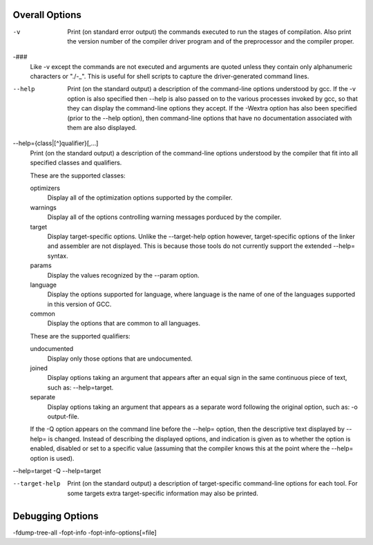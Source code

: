--------------------------------------------------
Overall Options
--------------------------------------------------

-v
    Print (on standard error output) the commands executed to run the stages of compilation.
    Also print the version number of the compiler driver program and of the preprocessor and the compiler proper.

-###
    Like -v except the commands are not executed and arguments are quoted unless they contain only alphanumeric characters or "./-_".
    This is useful for shell scripts to capture the driver-generated command lines.

--help
    Print (on the standard output) a description of the command-line options understood by gcc.
    If the -v option is also specified then --help is also passed on to the various processes invoked by gcc,
    so that they can display the command-line options they accept.
    If the -Wextra option has also been specified (prior to the --help option),
    then command-line options that have no documentation associated with them are also displayed.

--help={class|[^]qualifier}[,...]
    Print (on the standard output) a description of the command-line options understood by the compiler that fit into all specified classes and qualifiers.

    These are the supported classes:

    optimizers
        Display all of the optimization options supported by the compiler.

    warnings
        Display all of the options controlling warning messages porduced by the compiler.

    target
        Display target-specific options.
        Unlike the --target-help option however, target-specific options of the linker and assembler are not displayed.
        This is because those tools do not currently support the extended --help= syntax.

    params
        Display the values recognized by the --param option.

    language
        Display the options supported for language, where language is the name of one of the languages supported in this version of GCC.

    common
        Display the options that are common to all languages.

    These are the supported qualifiers:

    undocumented
        Display only those options that are undocumented.

    joined
        Display options taking an argument that appears after an equal sign in the same continuous piece of text, such as: --help=target.

    separate
        Display options taking an argument that appears as a separate word following the original option, such as: -o output-file.

    If the -Q option appears on the command line before the --help= option, then the descriptive text displayed by --help= is changed.
    Instead of describing the displayed options, and indication is given as to whether the option is enabled, disabled or
    set to a specific value (assuming that the compiler knows this at the point where the --help= option is used).

--help=target
-Q --help=target

--target-help
    Print (on the standard output) a description of target-specific command-line options for each tool.
    For some targets extra target-specific information may also be printed.


--------------------------------------------------
Debugging Options
--------------------------------------------------
-fdump-tree-all
-fopt-info
-fopt-info-options[=file]
